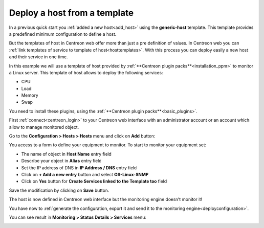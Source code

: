 .. _add_host_template:

=============================
Deploy a host from a template
=============================

In a previous quick start you :ref:`added a new host<add_host>` using the **generic-host** template.
This template provides a predefined minimum configuration to define a host.

But the templates of host in Centreon web offer more than just a pre definition of values.
In Centreon web you can :ref:`link templates of service to template of host<hosttemplates>`.
With this process you can deploy easily a new host and their service in one time.

In this example we will use a template of host provided by :ref:`**Centreon plugin packs**<installation_ppm>` to monitor a Linux server.
This template of host allows to deploy the following services:

* CPU
* Load
* Memory
* Swap

You need to install these plugins, using the :ref:`**Centreon plugin packs**<basic_plugins>`.

First :ref:`connect<centreon_login>` to your Centreon web interface with an administrator account or an account which allow to manage monitored object.

Go to the **Configuration > Hosts > Hosts** menu and click on **Add** button:

.. image:: /_static/images/quick_start/add_host_menu.png
    :align: center

You access to a form to define your equipment to monitor. To start to monitor your equipment set:

* The name of object in **Host Name** entry field
* Describe your object in **Alias** entry field
* Set the IP address of DNS in **IP Address / DNS** entry field
* Click on **+ Add a new entry** button and select **OS-Linux-SNMP**
* Click on **Yes** button for **Create Services linked to the Template too** field

.. image:: /_static/images/quick_start/add_template_form.png
    :align: center

Save the modification by clicking on **Save** button.

.. image:: /_static/images/quick_start/add_template_list.png
    :align: center

The host is now defined in Centreon web interface but the monitoring engine doesn't monitor it!

You have now to :ref:`generate the configuration, export it and send it to the monitoring engine<deployconfiguration>`.

You can see result in **Monitoring > Status Details > Services** menu:

.. image:: /_static/images/quick_start/add_template_monitoring.png
    :align: center

